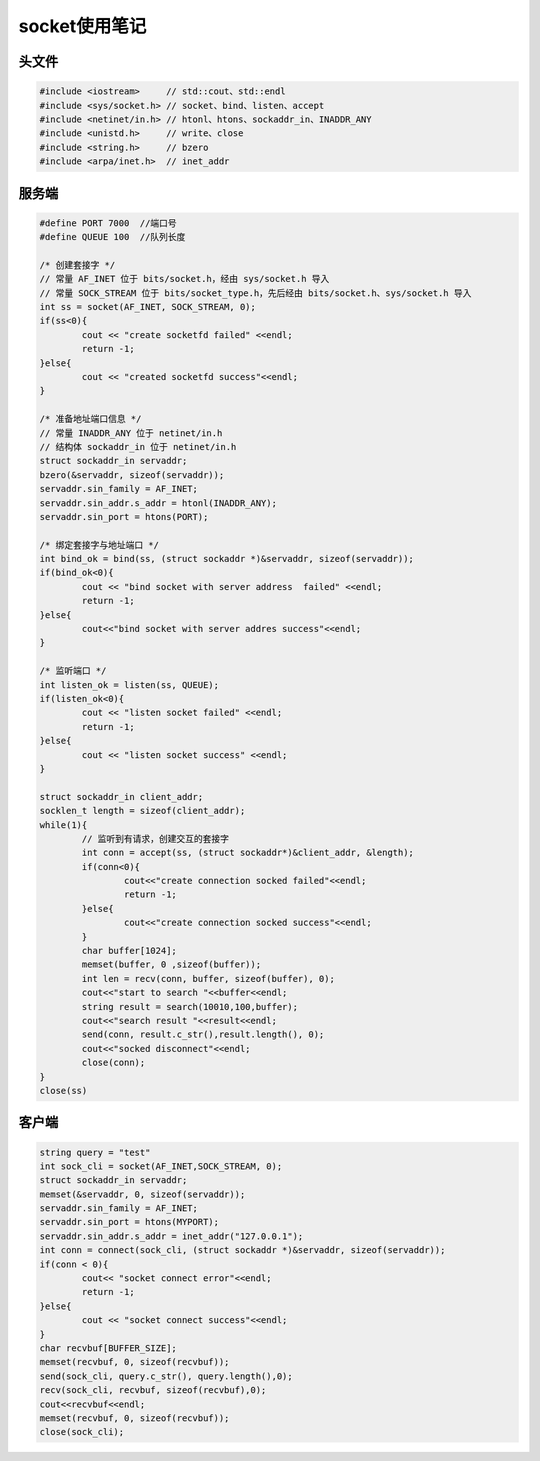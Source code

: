 socket使用笔记
=================

头文件
-----------------

.. code-block:: cpp

	#include <iostream>     // std::cout、std::endl
	#include <sys/socket.h> // socket、bind、listen、accept
	#include <netinet/in.h> // htonl、htons、sockaddr_in、INADDR_ANY
	#include <unistd.h>     // write、close
	#include <string.h>     // bzero
	#include <arpa/inet.h>  // inet_addr

服务端
-------------

.. code-block::  cpp

	#define PORT 7000  //端口号
	#define QUEUE 100  //队列长度
	
	/* 创建套接字 */
	// 常量 AF_INET 位于 bits/socket.h，经由 sys/socket.h 导入
	// 常量 SOCK_STREAM 位于 bits/socket_type.h，先后经由 bits/socket.h、sys/socket.h 导入
	int ss = socket(AF_INET, SOCK_STREAM, 0);
	if(ss<0){
		cout << "create socketfd failed" <<endl;
		return -1;
	}else{
		cout << "created socketfd success"<<endl;
	}
	
	/* 准备地址端口信息 */
	// 常量 INADDR_ANY 位于 netinet/in.h
	// 结构体 sockaddr_in 位于 netinet/in.h
	struct sockaddr_in servaddr;
	bzero(&servaddr, sizeof(servaddr));
	servaddr.sin_family = AF_INET;
	servaddr.sin_addr.s_addr = htonl(INADDR_ANY);
	servaddr.sin_port = htons(PORT);
	
	/* 绑定套接字与地址端口 */
	int bind_ok = bind(ss, (struct sockaddr *)&servaddr, sizeof(servaddr));
	if(bind_ok<0){
		cout << "bind socket with server address  failed" <<endl;
		return -1;
	}else{
		cout<<"bind socket with server addres success"<<endl;
	}
	
	/* 监听端口 */
	int listen_ok = listen(ss, QUEUE);
	if(listen_ok<0){
		cout << "listen socket failed" <<endl;
		return -1;
	}else{
		cout << "listen socket success" <<endl;
	}
	
	struct sockaddr_in client_addr;
	socklen_t length = sizeof(client_addr);
	while(1){
		// 监听到有请求，创建交互的套接字
		int conn = accept(ss, (struct sockaddr*)&client_addr, &length);
		if(conn<0){
	  		cout<<"create connection socked failed"<<endl;
	  		return -1;
		}else{
	  		cout<<"create connection socked success"<<endl;
		}
		char buffer[1024];
		memset(buffer, 0 ,sizeof(buffer));
		int len = recv(conn, buffer, sizeof(buffer), 0);
		cout<<"start to search "<<buffer<<endl;
		string result = search(10010,100,buffer);
		cout<<"search result "<<result<<endl;
		send(conn, result.c_str(),result.length(), 0);
		cout<<"socked disconnect"<<endl;
		close(conn);
	}
	close(ss)

客户端
-------------

.. code-block:: cpp

	string query = "test"
	int sock_cli = socket(AF_INET,SOCK_STREAM, 0);
	struct sockaddr_in servaddr;
	memset(&servaddr, 0, sizeof(servaddr));
	servaddr.sin_family = AF_INET;
	servaddr.sin_port = htons(MYPORT);
	servaddr.sin_addr.s_addr = inet_addr("127.0.0.1");
	int conn = connect(sock_cli, (struct sockaddr *)&servaddr, sizeof(servaddr));
	if(conn < 0){
		cout<< "socket connect error"<<endl;
		return -1;
	}else{
		cout << "socket connect success"<<endl;
	}
	char recvbuf[BUFFER_SIZE];
	memset(recvbuf, 0, sizeof(recvbuf));
	send(sock_cli, query.c_str(), query.length(),0);
	recv(sock_cli, recvbuf, sizeof(recvbuf),0);
	cout<<recvbuf<<endl;
	memset(recvbuf, 0, sizeof(recvbuf));
	close(sock_cli);




